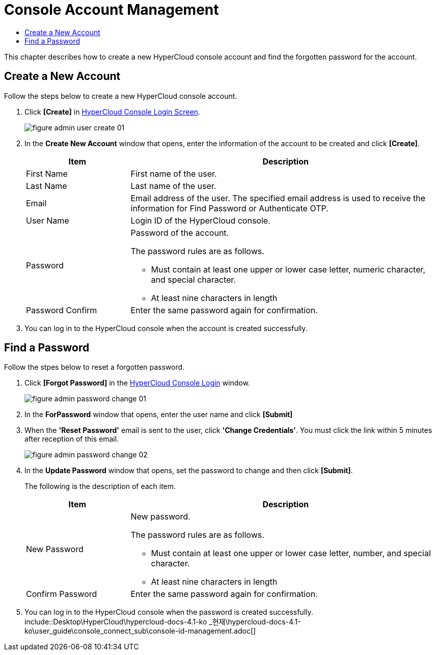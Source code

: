 = Console Account Management
:toc:
:toc-title:

This chapter describes how to create a new HyperCloud console account and find the forgotten password for the account.

== Create a New Account
Follow the steps below to create a new HyperCloud console account. 

. Click **[Create]** in <<../console_connect_sub/img-admin-login-main,HyperCloud Console Login Screen>>.  
+
image::../images/figure_admin_user_create_01.png[]

. In the *Create New Account* window that opens, enter the information of the account to be created and click *[Create]*. 
+
[width="100%",options="header", cols="1,3a"]
|====================
|Item|Description   
|First Name|First name of the user.
|Last Name|Last name of the user.
|Email|Email address of the user. The specified email address is used to receive the information for Find Password or Authenticate OTP. 
|User Name|Login ID of the HyperCloud console.
|Password|Password of the account.

The password rules are as follows.

* Must contain at least one upper or lower case letter, numeric character, and special character. 

* At least nine characters in length
|Password Confirm|Enter the same password again for confirmation. 
|====================
. You can log in to the HyperCloud console when the account is created successfully.  

== Find a Password
Follow the stpes below to reset a forgotten password. 

. Click **[Forgot Password]** in the  <<../console_connect_sub/img-admin-login-main,HyperCloud Console Login>> window. 
+
image::../images/figure_admin_password_change_01.png[]

. In the *ForPassword* window that opens, enter the user name and click *[Submit]*  

. When the *'Reset Password'* email is sent to the user, click **'Change Credentials'**. You must click the link within 5 minutes after reception of this email.  
+
image::../images/figure_admin_password_change_02.png[]

. In the *Update Password* window that opens, set the password to change and then click *[Submit]*. 
+
The following is the description of each item. 
+
[width="100%",options="header", cols="1,3a"]
|====================
|Item|Description 
|New Password|New password.

The password rules are as follows.

* Must contain at least one upper or lower case letter, number, and special character.
* At least nine characters in length
|Confirm Password|Enter the same password again for confirmation.
|====================
. You can log in to the HyperCloud console when the password is created successfully.  include::Desktop\HyperCloud\hypercloud-docs-4.1-ko _현재\hypercloud-docs-4.1-ko\user_guide\console_connect_sub\console-id-management.adoc[]